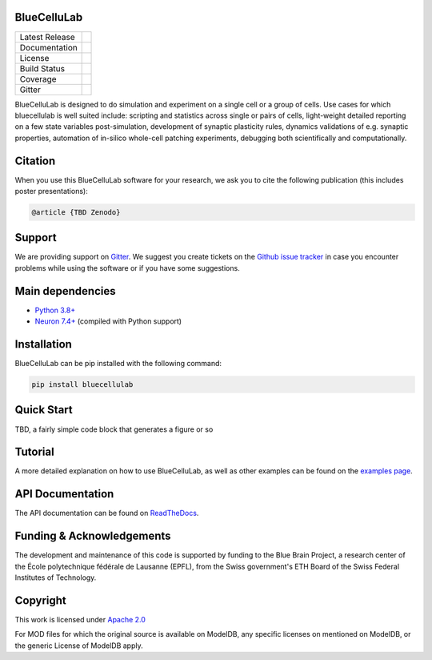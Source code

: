 BlueCelluLab
============

+----------------+------------+
| Latest Release | |pypi|     |
+----------------+------------+
| Documentation  | |docs|     |
+----------------+------------+
| License        | |license|  |
+----------------+------------+
| Build Status 	 | |tests|    |
+----------------+------------+
| Coverage       | |coverage| |
+----------------+------------+
| Gitter         | |gitter|   |
+----------------+------------+


BlueCelluLab is designed to do simulation and experiment on a single cell or a group of cells. Use cases for which bluecellulab is well suited include: scripting and statistics across single or pairs of cells, light-weight detailed reporting on a few state variables post-simulation, development of synaptic plasticity rules, dynamics validations of e.g. synaptic properties, automation of in-silico whole-cell patching experiments, debugging both scientifically and computationally.

Citation
========

When you use this BlueCelluLab software for your research, we ask you to cite the following publication (this includes poster presentations):

.. code-block:: 

    @article {TBD Zenodo}

Support
=======

We are providing support on `Gitter <https://gitter.im/BlueBrain/BlueCelluLab>`_. We suggest you create tickets on the `Github issue tracker <https://github.com/BlueBrain/BlueCelluLab/issues>`_ in case you encounter problems while using the software or if you have some suggestions.

Main dependencies
=================

* `Python 3.8+ <https://www.python.org/downloads/release/python-380/>`_
* `Neuron 7.4+ <http://neuron.yale.edu/>`_ (compiled with Python support)

Installation
============

BlueCelluLab can be pip installed with the following command:

.. code-block:: python

    pip install bluecellulab

Quick Start
===========

TBD, a fairly simple code block that generates a figure or so

Tutorial
========

A more detailed explanation on how to use BlueCelluLab, as well as other examples can be found on the `examples page <examples/README.rst>`_.

API Documentation
=================

The API documentation can be found on `ReadTheDocs <https://bluecellulab.readthedocs.io>`_.

Funding & Acknowledgements
==========================

The development and maintenance of this code is supported by funding to the Blue Brain Project, a research center of the École polytechnique fédérale de Lausanne (EPFL), from the Swiss government's ETH Board of the Swiss Federal Institutes of Technology.

Copyright
=========

This work is licensed under `Apache 2.0 <https://www.apache.org/licenses/LICENSE-2.0.html>`_ 

For MOD files for which the original source is available on ModelDB, any specific licenses on mentioned on ModelDB, or the generic License of ModelDB apply.



.. |license| image:: https://img.shields.io/badge/License-Apache%202.0-blue.svg
                :target: https://github.com/BlueBrain/BlueCelluLab/blob/main/LICENSE

.. |tests| image:: https://github.com/BlueBrain/BlueCelluLab/actions/workflows/test.yml/badge.svg?branch=main
   :target: https://github.com/BlueBrain/BlueCelluLab/actions/workflows/test.yml
   :alt: CI

.. |pypi| image:: https://img.shields.io/pypi/v/bluecellulab.svg
               :target: https://pypi.org/project/bluecellulab/
               :alt: latest release

.. |docs| image:: https://readthedocs.org/projects/bluecellulab/badge/?version=latest
               :target: https://bluecellulab.readthedocs.io/
               :alt: latest documentation

.. |coverage| image:: https://codecov.io/github/BlueBrain/BlueCelluLab/coverage.svg?branch=main
                   :target: https://codecov.io/gh/BlueBrain/bluecellulab
                   :alt: coverage

.. |gitter| image:: https://badges.gitter.im/Join%20Chat.svg
                 :target: https://gitter.im/BlueBrain/BlueCelluLab
                 :alt: Join the chat at https://gitter.im/BlueBrain/BlueCelluLab

